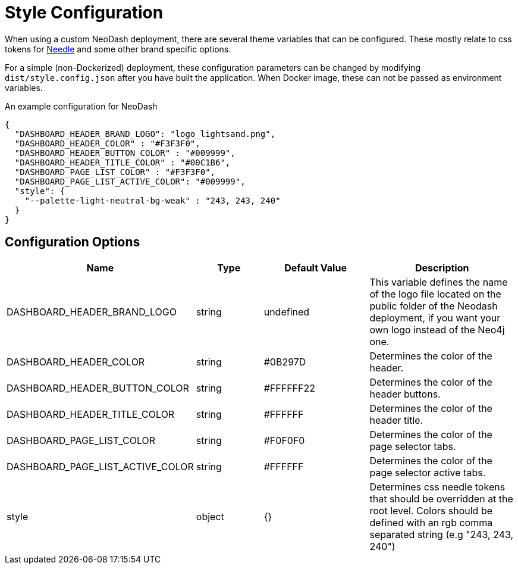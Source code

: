 = Style Configuration

When using a custom NeoDash deployment, there are several theme variables that
can be configured. These mostly relate to css tokens for
link:https://cdn.jsdelivr.net/npm/@neo4j-ndl/base@1.4.0/lib/tokens/css/tokens.css[Needle] and some other brand specific options.

For a simple (non-Dockerized) deployment, these configuration parameters
can be changed by modifying `dist/style.config.json` after you have built the
application. When Docker image, these can not be passed as environment
variables.

An example configuration for NeoDash

....
{
  "DASHBOARD_HEADER_BRAND_LOGO": "logo_lightsand.png",
  "DASHBOARD_HEADER_COLOR" : "#F3F3F0",
  "DASHBOARD_HEADER_BUTTON_COLOR" : "#009999",
  "DASHBOARD_HEADER_TITLE_COLOR" : "#00C1B6",
  "DASHBOARD_PAGE_LIST_COLOR" : "#F3F3F0",
  "DASHBOARD_PAGE_LIST_ACTIVE_COLOR": "#009999",
  "style": {
    "--palette-light-neutral-bg-weak" : "243, 243, 240"
  }
}
....

== Configuration Options

[width="100%",cols="19%,17%,26%,38%",options="header",]
|===
|Name |Type |Default Value |Description
|DASHBOARD_HEADER_BRAND_LOGO |string |undefined |This variable defines the name of the logo file located on the public folder of the Neodash deployment, if you want your own logo instead of the Neo4j one.

|DASHBOARD_HEADER_COLOR |string |#0B297D |Determines the color of the header.

|DASHBOARD_HEADER_BUTTON_COLOR |string |#FFFFFF22 |Determines the color of the header buttons.

|DASHBOARD_HEADER_TITLE_COLOR |string |#FFFFFF |Determines the color of the header title.

|DASHBOARD_PAGE_LIST_COLOR |string |#F0F0F0 |Determines the color of the page selector tabs.

|DASHBOARD_PAGE_LIST_ACTIVE_COLOR |string |#FFFFFF |Determines the color of the page selector active tabs.

|style |object |{} | Determines css needle tokens that should be overridden at the root level. Colors should be defined with an rgb comma separated string (e.g "243, 243, 240")


|===
